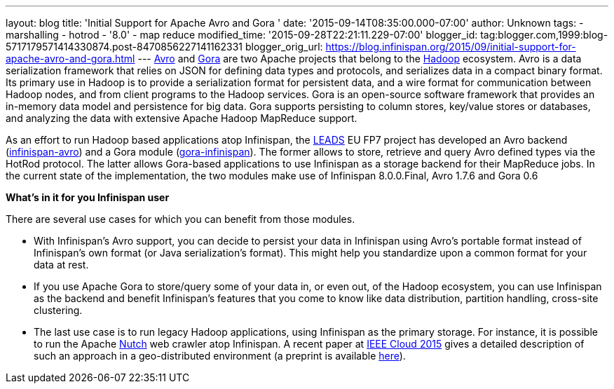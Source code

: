 ---
layout: blog
title: 'Initial Support for Apache Avro and Gora '
date: '2015-09-14T08:35:00.000-07:00'
author: Unknown
tags:
- marshalling
- hotrod
- '8.0'
- map reduce
modified_time: '2015-09-28T22:21:11.229-07:00'
blogger_id: tag:blogger.com,1999:blog-5717179571414330874.post-8470856227141162331
blogger_orig_url: https://blog.infinispan.org/2015/09/initial-support-for-apache-avro-and-gora.html
---
https://avro.apache.org/[Avro] and http://gora.apache.org/[Gora] are two
Apache projects that belong to the https://hadoop.apache.org/[Hadoop]
ecosystem. Avro is a data serialization framework that relies on JSON
for defining data types and protocols, and serializes data in a compact
binary format. Its primary use in Hadoop is to provide a serialization
format for persistent data, and a wire format for communication between
Hadoop nodes, and from client programs to the Hadoop services. Gora is
an open-source software framework that provides an in-memory data model
and persistence for big data. Gora supports persisting to column stores,
key/value stores or databases, and analyzing the data with extensive
Apache Hadoop MapReduce support.

As an effort to run Hadoop based applications atop Infinispan, the
http://www.leads-project.eu/[LEADS] EU FP7 project has developed an Avro
backend
(https://github.com/leads-project/infinispan-avro[infinispan-avro]) and
a Gora module
(https://github.com/leads-project/gora-infinispan[gora-infinispan]). The
former allows to store, retrieve and query Avro defined types via the
HotRod protocol. The latter allows Gora-based applications to use
Infinispan as a storage backend for their MapReduce jobs. In the current
state of the implementation, the two modules make use of Infinispan
8.0.0.Final, Avro 1.7.6 and Gora 0.6

*What’s in it for you Infinispan user*

There are several use cases for which you can benefit from those
modules.

* With Infinispan’s Avro support, you can decide to persist your data in
Infinispan using Avro’s portable format instead of Infinispan’s own
format (or Java serialization’s format). This might help you standardize
upon a common format for your data at rest. 
* If you use Apache Gora to store/query some of your data in, or even
out, of the Hadoop ecosystem, you can use Infinispan as the backend and
benefit Infinispan’s features that you come to know like data
distribution, partition handling, cross-site clustering. 
* The last use case is to run legacy Hadoop applications, using
Infinispan as the primary storage. For instance, it is possible to run
the Apache http://nutch.apache.org/[Nutch] web crawler atop Infinispan.
A recent paper
at http://ieeexplore.ieee.org/xpl/articleDetails.jsp?arnumber=7214069&filter%3DAND%28p_IS_Number%3A7212169%29%26rowsPerPage%3D100[IEEE
Cloud 2015] gives a detailed description of such an approach in a
geo-distributed environment (a preprint is
available https://drive.google.com/open?id=0BwFkGepvBDQoakFGdkpKNUNCWmM&authuser=0[here]). 




